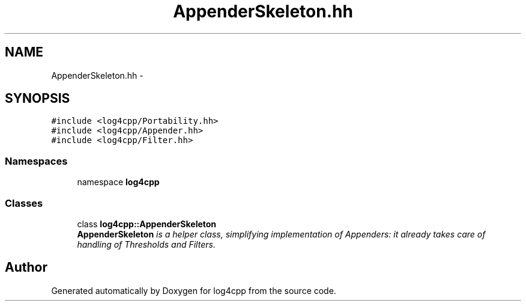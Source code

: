.TH "AppenderSkeleton.hh" 3 "3 Oct 2012" "Version 1.0" "log4cpp" \" -*- nroff -*-
.ad l
.nh
.SH NAME
AppenderSkeleton.hh \- 
.SH SYNOPSIS
.br
.PP
\fC#include <log4cpp/Portability.hh>\fP
.br
\fC#include <log4cpp/Appender.hh>\fP
.br
\fC#include <log4cpp/Filter.hh>\fP
.br

.SS "Namespaces"

.in +1c
.ti -1c
.RI "namespace \fBlog4cpp\fP"
.br
.in -1c
.SS "Classes"

.in +1c
.ti -1c
.RI "class \fBlog4cpp::AppenderSkeleton\fP"
.br
.RI "\fI\fBAppenderSkeleton\fP is a helper class, simplifying implementation of Appenders: it already takes care of handling of Thresholds and Filters. \fP"
.in -1c
.SH "Author"
.PP 
Generated automatically by Doxygen for log4cpp from the source code.

